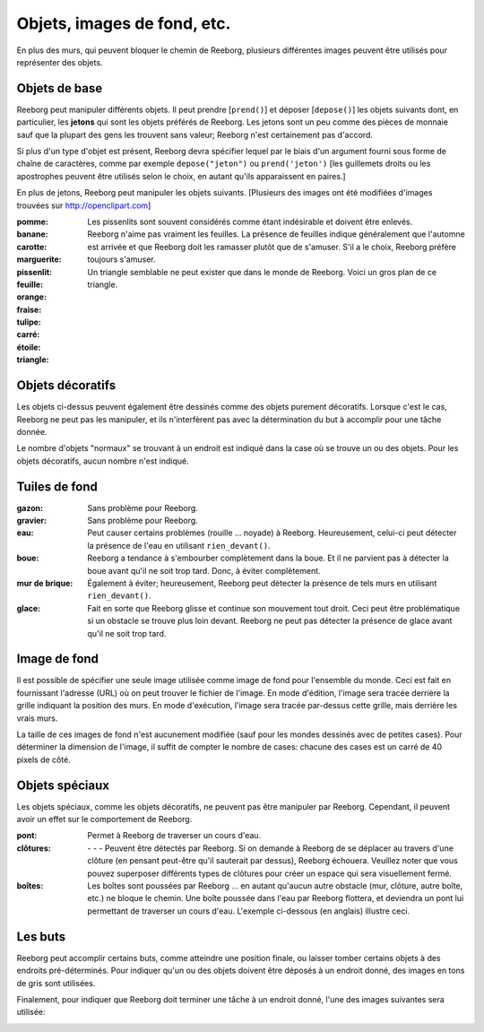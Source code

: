 Objets, images de fond, etc.
================================

En plus des murs, qui peuvent bloquer le chemin de Reeborg, plusieurs
différentes images peuvent être utilisés pour représenter des objets.


Objets de base
--------------

Reeborg peut manipuler différents objets.  Il peut prendre [``prend()``]
et déposer [``depose()``] les objets suivants dont, en particulier,
les **jetons**
|token| qui sont les objets préférés de Reeborg.
Les jetons sont un peu comme des pièces de monnaie sauf que la plupart
des gens les trouvent sans valeur; Reeborg n'est certainement pas d'accord.

Si plus d'un type d'objet est présent, Reeborg devra spécifier lequel par
le biais d'un argument fourni sous forme de chaîne de caractères, comme par exemple
``depose("jeton")``  ou ``prend('jeton')``  [les guillemets droits ou les apostrophes
peuvent être utilisés selon le choix, en autant qu'ils apparaissent en paires.]

En plus de jetons, Reeborg peut manipuler les objets suivants.
[Plusieurs des images ont été
modifiées d'images trouvées sur http://openclipart.com]


:pomme: |apple|
:banane: |banana|
:carotte: |carrot|
:marguerite: |daisy|
:pissenlit: |dandelion|  Les pissenlits sont souvent considérés comme étant
  indésirable et doivent être enlevés.
:feuille: |leaf|  Reeborg n'aime pas vraiment les feuilles. La présence de
  feuilles indique généralement que l'automne est arrivée et que Reeborg doit
  les ramasser plutôt que de s'amuser.  S'il a le choix, Reeborg préfère
  toujours s'amuser.
:orange: |orange|
:fraise: |strawberry|
:tulipe: |tulip|
:carré: |square|
:étoile: |star|
:triangle: |triangle|  Un triangle semblable ne peut exister que dans le
  monde de Reeborg.  Voici un gros plan de ce triangle.

|impossible-triangle|

Objets décoratifs
-----------------

Les objets ci-dessus peuvent également être dessinés comme des objets purement
décoratifs. Lorsque c'est le cas, Reeborg ne peut pas les manipuler, et ils
n'interfèrent pas avec la détermination du but à accomplir pour une tâche donnée.

Le nombre d'objets "normaux" se trouvant à un endroit est indiqué dans la case
où se trouve un ou des objets.  Pour les objets décoratifs, aucun nombre n'est
indiqué.


Tuiles de fond
----------------

:gazon: |grass| |pale_grass| Sans problème pour Reeborg.
:gravier: |gravel|  Sans problème pour Reeborg.
:eau: |water| Peut causer certains problèmes (rouille ... noyade) à Reeborg.
  Heureusement, celui-ci peut détecter la présence de l'eau en utilisant
  ``rien_devant()``.
:boue: |mud| Reeborg a tendance à s'embourber complètement dans la boue.
  Et il ne parvient pas à détecter la boue avant qu'il ne soit trop tard.
  Donc, à éviter complètement.
:mur de brique: |bricks|  Également à éviter; heureusement, Reeborg peut détecter
  la présence de tels murs en utilisant ``rien_devant()``.
:glace: |ice| Fait en sorte que Reeborg glisse et continue son mouvement
  tout droit. Ceci peut être problématique si un obstacle se trouve plus loin
  devant. Reeborg ne peut pas détecter la présence de glace avant qu'il ne
  soit trop tard.

|slip|

Image de fond
-------------

Il est possible de spécifier une seule image utilisée comme image de fond
pour l'ensemble du monde.  Ceci est fait en fournissant l'adresse (URL) où
on peut trouver le fichier de l'image.  En mode d'édition, l'image sera tracée
derrière la grille indiquant la position des murs.  En mode d'exécution, l'image
sera tracée par-dessus cette grille, mais derrière les vrais murs.

La taille de ces images de fond n'est aucunement modifiée (sauf pour les
mondes dessinés avec de petites cases).  Pour déterminer
la dimension de l'image, il suffit de compter le nombre de cases: chacune des
cases est un carré de 40 pixels de côté.


Objets spéciaux
---------------

Les objets spéciaux, comme les objets décoratifs, ne peuvent pas être
manipuler par Reeborg. Cependant, il peuvent avoir un effet sur
le comportement de Reeborg.


:pont: |bridge|  Permet à Reeborg de traverser un cours d'eau.
:clôtures:  |fence_right| - |fence_left| - |fence_double| - |fence_vertical|
  Peuvent être détectés par Reeborg. Si on demande à Reeborg de se déplacer
  au travers d'une clôture (en pensant peut-être qu'il sauterait par dessus),
  Reeborg échouera.  Veuillez noter que vous pouvez superposer différents types
  de clôtures pour créer un espace qui sera visuellement fermé.
:boîtes: |box| Les boîtes sont poussées par Reeborg ... en autant qu'aucun
  autre obstacle (mur, clôture, autre boîte, etc.) ne bloque le chemin.
  Une boîte poussée dans l'eau par Reeborg flottera, et deviendra un pont lui
  permettant de traverser un cours d'eau.  L'exemple ci-dessous (en anglais)
  illustre ceci.

|box-blocked|

Les buts
--------

Reeborg peut accomplir certains buts, comme atteindre une position finale,
ou laisser tomber certains objets à des endroits pré-déterminés.
Pour indiquer qu'un ou des objets doivent être déposés à un endroit donné,
des images en tons de gris sont utilisées.

|apple_goal| |banana_goal| |carrot_goal|
|daisy_goal| |dandelion_goal| |leaf_goal| |orange_goal|
|strawberry_goal| |tulip_goal| |square_goal| |star_goal|
|triangle_goal| |token_goal|

Finalement, pour indiquer que Reeborg doit terminer une tâche à un
endroit donné, l'une des images suivantes sera utilisée:

|green_home_tile| |house| |racing_flag|

.. |green_home_tile| image:: ../../../src/images/green_home_tile.png
.. |house| image:: ../../../src/images/house.png
.. |racing_flag| image:: ../../../src/images/racing_flag.png

.. |apple| image:: ../../../src/images/apple.png
.. |banana| image:: ../../../src/images/banana.png
.. |carrot| image:: ../../../src/images/carrot.png
.. |daisy| image:: ../../../src/images/daisy.png
.. |dandelion| image:: ../../../src/images/dandelion.png
.. |leaf| image:: ../../../src/images/leaf.png
.. |orange| image:: ../../../src/images/orange.png
.. |strawberry| image:: ../../../src/images/strawberry.png
.. |tulip| image:: ../../../src/images/tulip.png
.. |square| image:: ../../../src/images/square.png
.. |star| image:: ../../../src/images/star.png
.. |triangle| image:: ../../../src/images/triangle.png
.. |impossible-triangle| image:: ../../images/impossible-triangle.png
.. |token| image:: ../../../src/images/token.png

.. |grass| image:: ../../../src/images/grass.png
.. |pale_grass| image:: ../../../src/images/pale_grass.png
.. |gravel| image:: ../../../src/images/gravel.png
.. |ice| image:: ../../../src/images/ice.png
.. |water| image:: ../../../src/images/water.png
.. |mud| image:: ../../../src/images/mud.png
.. |bricks| image:: ../../../src/images/bricks.png
.. |slip| image:: ../../images/ice_slip.gif

.. |bridge| image:: ../../../src/images/bridge.png
.. |box| image:: ../../../src/images/box.png
.. |fence_right| image:: ../../../src/images/fence_right.png
.. |fence_left| image:: ../../../src/images/fence_left.png
.. |fence_double| image:: ../../../src/images/fence_double.png
.. |fence_vertical| image:: ../../../src/images/fence_vertical.png
.. |box-blocked| image:: ../../images/box_blocked.gif

.. |apple_goal| image:: ../../../src/images/apple_goal.png
.. |banana_goal| image:: ../../../src/images/banana_goal.png
.. |carrot_goal| image:: ../../../src/images/carrot_goal.png
.. |daisy_goal| image:: ../../../src/images/daisy_goal.png
.. |dandelion_goal| image:: ../../../src/images/dandelion_goal.png
.. |leaf_goal| image:: ../../../src/images/leaf_goal.png
.. |orange_goal| image:: ../../../src/images/orange_goal.png
.. |strawberry_goal| image:: ../../../src/images/strawberry_goal.png
.. |tulip_goal| image:: ../../../src/images/tulip_goal.png
.. |square_goal| image:: ../../../src/images/square_goal.png
.. |star_goal| image:: ../../../src/images/star_goal.png
.. |triangle_goal| image:: ../../../src/images/triangle_goal.png
.. |token_goal| image:: ../../../src/images/token_goal.png
